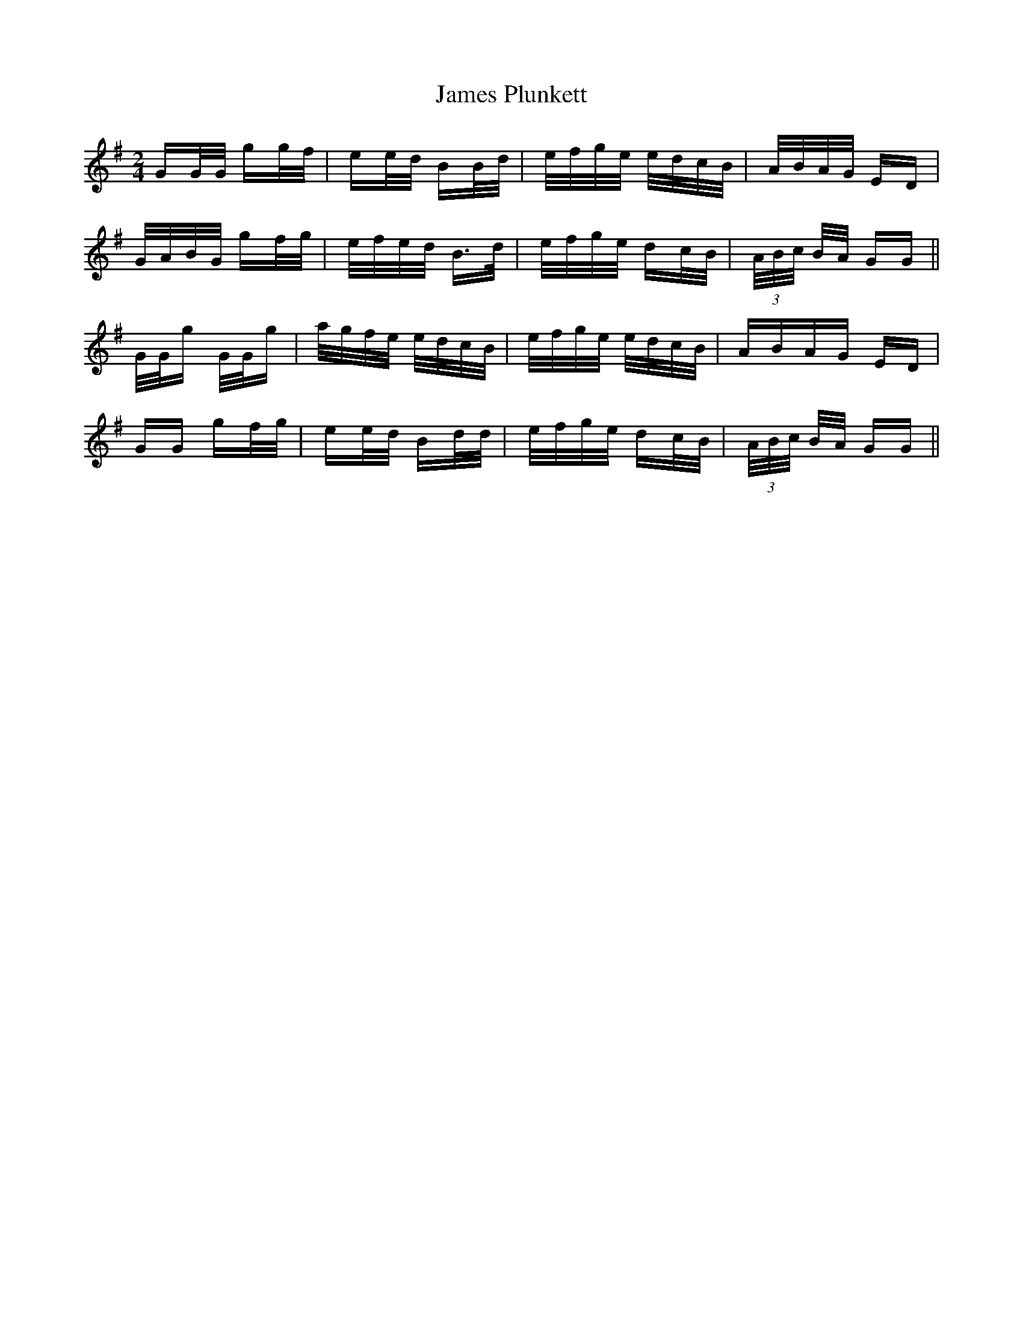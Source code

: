 X: 19581
T: James Plunkett
R: polka
M: 2/4
K: Gmajor
GG/G/ gg/f/|ee/d/ BB/d/|e/f/g/e/ e/d/c/B/|A/B/A/G/ ED|
G/A/B/G/ gf/g/|e/f/e/d/ B>d|e/f/g/e/ dc/B/|(3A/B/c/ B/A/ GG||
G/G/g G/G/g|a/g/f/e/ e/d/c/B/|e/f/g/e/ e/d/c/B/|ABAG ED|
GG gf/g/|ee/d/ Bd/d/|e/f/g/e/ dc/B/|(3A/B/c/ B/A/ GG||

